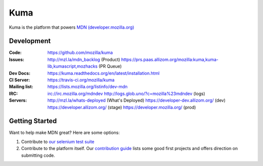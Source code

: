 ====
Kuma
====

.. image:: https://travis-ci.org/mozilla/kuma.svg?branch=master
   :target: https://travis-ci.org/mozilla/kuma
   :alt: Build Status

.. image:: https://img.shields.io/coveralls/mozilla/kuma/master.svg
   :target: https://coveralls.io/r/mozilla/kuma?branch=master
   :alt: Code Coverage Status

.. image:: https://requires.io/github/mozilla/kuma/requirements.svg?branch=master
   :target: https://requires.io/github/mozilla/kuma/requirements/?branch=master
   :alt: Requirements Status

Kuma is the platform that powers `MDN (developer.mozilla.org)
<https://developer.mozilla.org>`_

Development
===========

:Code:          https://github.com/mozilla/kuma

:Issues:        http://mzl.la/mdn_backlog (Product)
                https://prs.paas.allizom.org/mozilla:kuma,kuma-lib,kumascript,mozhacks (PR Queue)

:Dev Docs:      https://kuma.readthedocs.org/en/latest/installation.html

:CI Server:     https://travis-ci.org/mozilla/kuma

:Mailing list:  https://lists.mozilla.org/listinfo/dev-mdn

:IRC:           irc://irc.mozilla.org/mdndev
                http://logs.glob.uno/?c=mozilla%23mdndev (logs)

:Servers:       http://mzl.la/whats-deployed (What's Deployed)
                https://developer-dev.allizom.org/ (dev)
                https://developer.allizom.org/ (stage)
                https://developer.mozilla.org/ (prod)

Getting Started
===============

Want to help make MDN great? Here are some options:

1. Contribute to `our selenium test suite
   <https://github.com/mozilla/mdn-tests>`_
2. Contribute to the platform itself. Our `contribution guide
   <CONTRIBUTING.md>`_ lists some good first projects and offers direction on
   submitting code.
